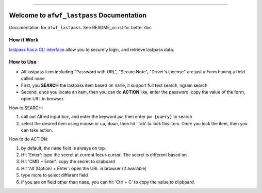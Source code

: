 .. image:: https://readthedocs.org/projects/afwf_lastpass/badge/?version=latest
    :target: https://afwf_lastpass.readthedocs.io/index.html
    :alt: Documentation Status

.. image:: https://github.com/MacHu-GWU/afwf_lastpass-project/workflows/CI/badge.svg
    :target: https://github.com/MacHu-GWU/afwf_lastpass-project/actions?query=workflow:CI

.. image:: https://codecov.io/gh/MacHu-GWU/afwf_lastpass-project/branch/master/graph/badge.svg
    :target: https://codecov.io/gh/MacHu-GWU/afwf_lastpass-project

.. image:: https://img.shields.io/pypi/v/afwf_lastpass.svg
    :target: https://pypi.python.org/pypi/afwf_lastpass

.. image:: https://img.shields.io/pypi/l/afwf_lastpass.svg
    :target: https://pypi.python.org/pypi/afwf_lastpass

.. image:: https://img.shields.io/pypi/pyversions/afwf_lastpass.svg
    :target: https://pypi.python.org/pypi/afwf_lastpass

.. image:: https://img.shields.io/badge/STAR_Me_on_GitHub!--None.svg?style=social
    :target: https://github.com/MacHu-GWU/afwf_lastpass-project

------


.. image:: https://img.shields.io/badge/Link-Document-blue.svg
    :target: https://afwf_lastpass.readthedocs.io/index.html

.. image:: https://img.shields.io/badge/Link-API-blue.svg
    :target: https://afwf_lastpass.readthedocs.io/py-modindex.html

.. image:: https://img.shields.io/badge/Link-Source_Code-blue.svg
    :target: https://afwf_lastpass.readthedocs.io/py-modindex.html

.. image:: https://img.shields.io/badge/Link-Install-blue.svg
    :target: `install`_

.. image:: https://img.shields.io/badge/Link-GitHub-blue.svg
    :target: https://github.com/MacHu-GWU/afwf_lastpass-project

.. image:: https://img.shields.io/badge/Link-Submit_Issue-blue.svg
    :target: https://github.com/MacHu-GWU/afwf_lastpass-project/issues

.. image:: https://img.shields.io/badge/Link-Request_Feature-blue.svg
    :target: https://github.com/MacHu-GWU/afwf_lastpass-project/issues

.. image:: https://img.shields.io/badge/Link-Download-blue.svg
    :target: https://pypi.org/pypi/afwf_lastpass#files


Welcome to ``afwf_lastpass`` Documentation
==============================================================================
Documentation for ``afwf_lastpass``. See README_cn.rst for better doc


How it Work
------------------------------------------------------------------------------
`lastpass has a CLI interface <https://github.com/lastpass/lastpass-cli>`_ allow you to securely login, and retrieve lastpass data.


How to Use
------------------------------------------------------------------------------
- All lastpass item including "Password with URL", "Secure Note", "Driver's License" are just a Form having a field called ``name``
- First, you **SEARCH** the lastpass item based on ``name``, it support full text search, ngram search
- Second, once you locate an item, then you can do **ACTION** like, enter the password, copy the value of the form, open URL in browser.

How to SEARCH::

1. call out Alfred input box, and enter the keyword ``pw``, then enter ``pw {query}`` to search
2. select the desired item using mouse or ``up``, ``down``, then hit 'Tab' to lock this item. Once you lock the item, then you can take action.

How to do ACTION::

1. by default, the ``name`` field is always on top.
2. Hit 'Enter': type the secret at current focus cursor. The secret is different based on
3. Hit 'CMD + Enter': copy the secret to clipboard
4. Hit 'Alt (Option) + Enter': open the URL in browser (if available)
5. type more to select different field
6. if you are on field other than ``name``, you can hit 'Ctrl + C' to copy the value to clipboard.
